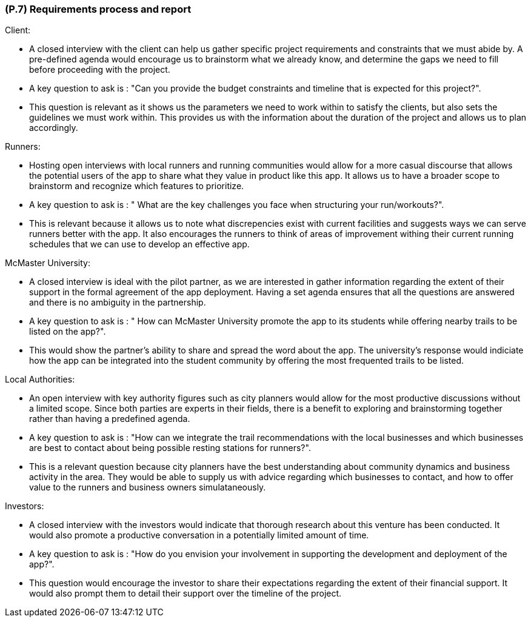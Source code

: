 [#p7,reftext=P.7]
=== (P.7) Requirements process and report

ifdef::env-draft[]
TIP: _Initially, description of what the requirements process will be; later, report on its steps. It starts out as a plan for conducting the requirements elicitation process, but is meant to be updated as part of that process so that it includes the key lessons of elicitation._  <<BM22>>
endif::[]

Client:

 - A closed interview with the client can help us gather specific project requirements and constraints that we must abide by. A pre-defined agenda would encourage us to brainstorm what we already know, and determine the gaps we need to fill before proceeding with the project.
 - A key question to ask is : "Can you provide the budget constraints and timeline that is expected for this project?". 
 - This question is relevant as it shows us the parameters we need to work within to satisfy the clients, but also sets the guidelines we must work within. This provides us with the information about the duration of the project and allows us to plan accordingly.

Runners:

 - Hosting open interviews with local runners and running communities would allow for a more casual discourse that allows the potential users of the app to share what they value in product like this app. It allows us to have a broader scope to brainstorm and recognize which features to prioritize. 
 - A key question to ask is : " What are the key challenges you face when structuring your run/workouts?". 
 - This is relevant because it allows us to note what discrepencies exist with current facilities and suggests ways we can serve runners better with the app. It also encourages the runners to think of areas of improvement withing their current running schedules that we can use to develop an effective app.


McMaster University:

 - A closed interview is ideal with the pilot partner, as we are interested in gather information regarding the extent of their support in the formal agreement of the app deployment. Having a set agenda ensures that all the questions are answered and there is no ambiguity in the partnership.
 - A key question to ask is : " How can McMaster University promote the app to its students while offering nearby trails to be listed on the app?". 
 - This would show the partner's ability to share and spread the word about the app. The university's response would indiciate how the app can be integrated into the student community by offering the most frequented trails to be listed. 

Local Authorities:

 - An open interview with key authority figures such as city planners would allow for the most productive discussions without a limited scope. Since both parties are experts in their fields, there is a benefit to exploring and brainstorming together rather than having a predefined agenda. 
 - A key question to ask is : "How can we integrate the trail recommendations with the local businesses and which businesses are best to contact about being possible resting stations for runners?".
 - This is a relevant question because city planners have the best understanding about community dynamics and business activity in the area. They would be able to supply us with advice regarding which businesses to contact, and how to offer value to the runners and business owners simulataneously. 

Investors: 

 - A closed interview with the investors would indicate that thorough research about this venture has been conducted. It would also promote a productive conversation in a potentially limited amount of time. 
 - A key question to ask is : "How do you envision your involvement in supporting the development and deployment of the app?". 
 - This question would encourage the investor to share their expectations regarding the extent of their financial support. It would also prompt them to detail their support over the timeline of the project.
